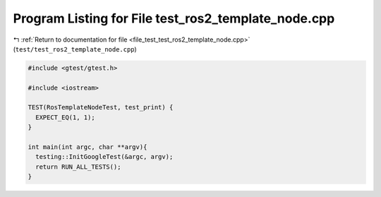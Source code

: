 
.. _program_listing_file_test_test_ros2_template_node.cpp:

Program Listing for File test_ros2_template_node.cpp
====================================================

|exhale_lsh| :ref:`Return to documentation for file <file_test_test_ros2_template_node.cpp>` (``test/test_ros2_template_node.cpp``)

.. |exhale_lsh| unicode:: U+021B0 .. UPWARDS ARROW WITH TIP LEFTWARDS

.. code-block:: cpp

   #include <gtest/gtest.h>
   
   #include <iostream>
   
   TEST(RosTemplateNodeTest, test_print) {
     EXPECT_EQ(1, 1);
   }
   
   int main(int argc, char **argv){
     testing::InitGoogleTest(&argc, argv);
     return RUN_ALL_TESTS();
   }
